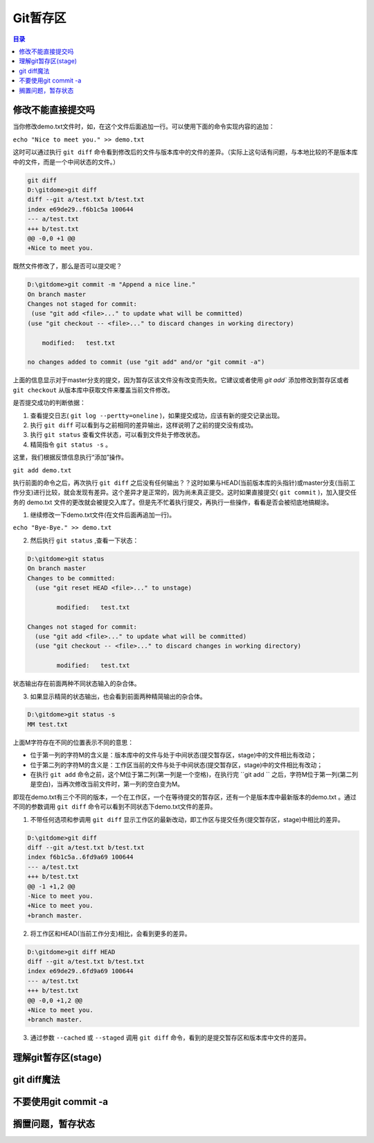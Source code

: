 ******
Git暂存区
******

.. contents:: 目录
   :depth: 3

修改不能直接提交吗
==================
当你修改demo.txt文件时，如，在这个文件后面追加一行。可以使用下面的命令实现内容的追加：

``echo "Nice to meet you." >> demo.txt``

这时可以通过执行 ``git diff`` 命令看到修改后的文件与版本库中的文件的差异。（实际上这句话有问题，与本地比较的不是版本库中的文件，而是一个中间状态的文件。）

.. code-block:: shell

    git diff
    D:\gitdome>git diff
    diff --git a/test.txt b/test.txt
    index e69de29..f6b1c5a 100644
    --- a/test.txt
    +++ b/test.txt
    @@ -0,0 +1 @@
    +Nice to meet you.

既然文件修改了，那么是否可以提交呢？

.. code-block:: shell

    D:\gitdome>git commit -m "Append a nice line."
    On branch master
    Changes not staged for commit:
     (use "git add <file>..." to update what will be committed)
    (use "git checkout -- <file>..." to discard changes in working directory)

        modified:   test.txt

    no changes added to commit (use "git add" and/or "git commit -a")

上面的信息显示对于master分支的提交，因为暂存区该文件没有改变而失败。它建议或者使用 `git add`` 添加修改到暂存区或者 ``git checkout`` 从版本库中获取文件来覆盖当前文件修改。

是否提交成功的判断依据：

1. 查看提交日志( ``git log --pertty=oneline`` )，如果提交成功，应该有新的提交记录出现。
2. 执行 ``git diff`` 可以看到与之前相同的差异输出，这样说明了之前的提交没有成功。
3. 执行 ``git status`` 查看文件状态，可以看到文件处于修改状态。
4. 精简指令 ``git status -s`` 。

这里，我们根据反馈信息执行“添加”操作。

``git add demo.txt``

执行前面的命令之后，再次执行 ``git diff`` 之后没有任何输出？？这时如果与HEAD(当前版本库的头指针)或master分支(当前工作分支)进行比较，就会发现有差异。这个差异才是正常的，因为尚未真正提交。这时如果直接提交( ``git commit`` )，加入提交任务的 demo.txt 文件的更改就会被提交入库了。但是先不忙着执行提交，再执行一些操作，看看是否会被彻底地搞糊涂。

(1) 继续修改一下demo.txt文件(在文件后面再追加一行)。

``echo "Bye-Bye." >> demo.txt``

(2) 然后执行 ``git status`` ,查看一下状态：

.. code-block:: shell

    D:\gitdome>git status
    On branch master
    Changes to be committed:
      (use "git reset HEAD <file>..." to unstage)

            modified:   test.txt

    Changes not staged for commit:
      (use "git add <file>..." to update what will be committed)
      (use "git checkout -- <file>..." to discard changes in working directory)

            modified:   test.txt

状态输出存在前面两种不同状态输入的杂合体。

(3) 如果显示精简的状态输出，也会看到前面两种精简输出的杂合体。

.. code-block:: shell

    D:\gitdome>git status -s
    MM test.txt

上面M字符存在不同的位置表示不同的意思：

- 位于第一列的字符M的含义是：版本库中的文件与处于中间状态(提交暂存区，stage)中的文件相比有改动；
- 位于第二列的字符M的含义是：工作区当前的文件与处于中间状态(提交暂存区，stage)中的文件相比有改动；
- 在执行 ``git add`` 命令之前，这个M位于第二列(第一列是一个空格)，在执行完 ``git add `` 之后，字符M位于第一列(第二列是空白)，当再次修改当前文件时，第一列的空白变为M。

即现在demo.txt有三个不同的版本，一个在工作区，一个在等待提交的暂存区，还有一个是版本库中最新版本的demo.txt 。通过不同的参数调用 ``git diff`` 命令可以看到不同状态下demo.txt文件的差异。

(1) 不带任何选项和参调用 ``git diff`` 显示工作区的最新改动，即工作区与提交任务(提交暂存区，stage)中相比的差异。

.. code-block:: shell

    D:\gitdome>git diff
    diff --git a/test.txt b/test.txt
    index f6b1c5a..6fd9a69 100644
    --- a/test.txt
    +++ b/test.txt
    @@ -1 +1,2 @@
    -Nice to meet you.
    +Nice to meet you.
    +branch master.

(2) 将工作区和HEAD(当前工作分支)相比，会看到更多的差异。

.. code-block:: shell

    D:\gitdome>git diff HEAD
    diff --git a/test.txt b/test.txt
    index e69de29..6fd9a69 100644
    --- a/test.txt
    +++ b/test.txt
    @@ -0,0 +1,2 @@
    +Nice to meet you.
    +branch master.

(3) 通过参数 ``--cached`` 或 ``--staged`` 调用 ``git diff`` 命令，看到的是提交暂存区和版本库中文件的差异。


理解git暂存区(stage)
===================


git diff魔法
===========


不要使用git commit -a
====================

搁置问题，暂存状态
==================



